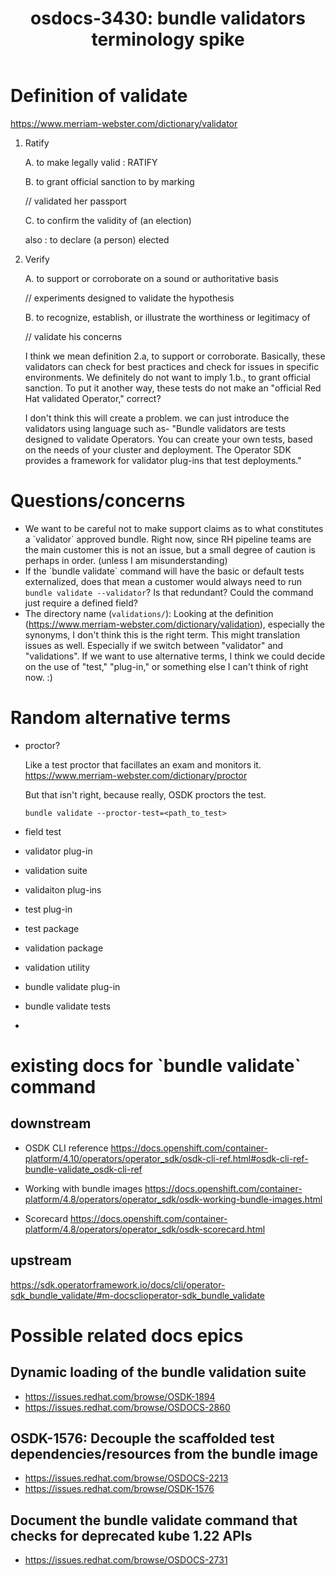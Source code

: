 #+title: osdocs-3430: bundle validators terminology spike

* Definition of validate

https://www.merriam-webster.com/dictionary/validator

1. Ratify

   A. to make legally valid : RATIFY

   B. to grant official sanction to by marking

      // validated her passport

   C. to confirm the validity of (an election)

      also : to declare (a person) elected

2. Verify

   A. to support or corroborate on a sound or authoritative basis

      // experiments designed to validate the hypothesis

   B. to recognize, establish, or illustrate the worthiness or legitimacy of

      // validate his concerns

 I think we mean definition 2.a, to support or corroborate. Basically, these validators can check for best practices and check for issues in specific environments. We definitely do not want to imply 1.b., to grant official sanction. To put it another way, these tests do not make an "official Red Hat validated Operator," correct?

 I don't think this will create a problem. we can just introduce the validators using language such as- "Bundle validators are tests designed to validate Operators. You can create your own tests, based on the needs of your cluster and deployment. The Operator SDK provides a framework for validator plug-ins that test deployments."

* Questions/concerns

- We want to be careful not to make support claims as to what constitutes a `validator` approved bundle. Right now, since RH pipeline teams are the main customer this is not an issue, but a small degree of caution is perhaps in order. (unless I am misunderstanding)
- If the `bundle validate` command will have the basic or default tests externalized, does that mean a customer would always need to run =bundle validate --validator=? Is that redundant? Could the command just require a defined field?
- The directory name (=validations/=): Looking at the definition (https://www.merriam-webster.com/dictionary/validation), especially the synonyms, I don't think this is the right term. This might translation issues as well. Especially if we switch between "validator" and "validations". If we want to use alternative terms, I think we could decide on the use of "test," "plug-in," or something else I can't think of right now. :)

* Random alternative terms

- proctor?

  Like a test proctor that facillates an exam and monitors it. https://www.merriam-webster.com/dictionary/proctor

  But that isn't right, because really, OSDK proctors the test.

  =bundle validate --proctor-test=<path_to_test>=

- field test
- validator plug-in
- validation suite
- validaiton plug-ins
- test plug-in
- test package
- validation package
- validation utility
- bundle validate plug-in
- bundle validate tests
-

* existing docs for `bundle validate` command

** downstream
- OSDK CLI reference https://docs.openshift.com/container-platform/4.10/operators/operator_sdk/osdk-cli-ref.html#osdk-cli-ref-bundle-validate_osdk-cli-ref

- Working with bundle images https://docs.openshift.com/container-platform/4.8/operators/operator_sdk/osdk-working-bundle-images.html

- Scorecard
  https://docs.openshift.com/container-platform/4.8/operators/operator_sdk/osdk-scorecard.html

** upstream

https://sdk.operatorframework.io/docs/cli/operator-sdk_bundle_validate/#m-docsclioperator-sdk_bundle_validate

* Possible related docs epics

** Dynamic loading of the bundle validation suite
- https://issues.redhat.com/browse/OSDK-1894
- https://issues.redhat.com/browse/OSDOCS-2860

** OSDK-1576: Decouple the scaffolded test dependencies/resources from the bundle image
- https://issues.redhat.com/browse/OSDOCS-2213
- https://issues.redhat.com/browse/OSDK-1576

** Document the bundle validate command that checks for deprecated kube 1.22 APIs

- https://issues.redhat.com/browse/OSDOCS-2731
